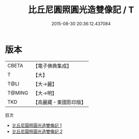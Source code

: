 #+TITLE: 比丘尼圓照圓光造雙像記 / T

#+DATE: 2015-08-30 20:36:12.437084
* 版本
 |     CBETA|【電子佛典集成】|
 |         T|【大】     |
 |      T@LI|【大→麗】   |
 |    T@MING|【大→明】   |
 |       TKD|【高麗藏・東國影印版】|
目次
 - [[file:KR6j0607_001.txt][比丘尼圓照圓光造雙像記 1]]
 - [[file:KR6j0607_002.txt][比丘尼圓照圓光造雙像記 2]]
